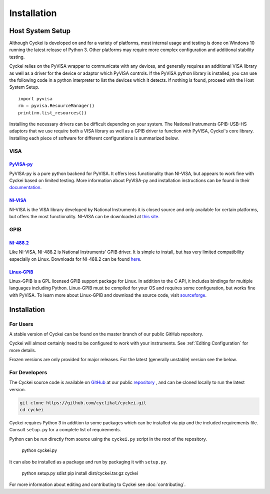 Installation
============

.. _Host System Setup:

Host System Setup
-----------------
Although Cyckei is developed on and for a variety of platforms, most internal usage and testing is done on Windows 10 running the latest release of Python 3. Other platforms may require more complex configuration and additional stability testing.

Cyckei relies on the PyVISA wrapper to communicate with any devices, and generally requires an additional VISA library as well as a driver for the device or adaptor which PyVISA controls. If the PyVISA python library is installed, you can use the following code in a python interpreter to list the devices which it detects. If nothing is found, proceed with the Host System Setup.

::

    import pyvisa
    rm = pyvisa.ResourceManager()
    print(rm.list_resources())

Installing the necessary drivers can be difficult depending on your system. The National Instruments GPIB-USB-HS adaptors that we use require both a VISA library as well as a GPIB driver to function with PyVISA, Cyckei's core library. Installing each piece of software for different configurations is summarized below.

VISA
^^^^
`PyVISA-py`_
""""""""""""
PyVISA-py is a pure python backend for PyVISA. It offers less functionality than NI-VISA, but appears to work fine with Cyckei based on limited testing. More information about PyVISA-py and installation instructions can be found in their `documentation <https://pyvisa-py.readthedocs.io/>`_.

`NI-VISA`_
""""""""""
NI-VISA is the VISA library developed by National Instruments it is closed source and only available for certain platforms, but offers the most functionality. NI-VISA can be downloaded at `this site <https://www.ni.com/en-us/support/downloads/drivers/download.ni-visa.html>`_.

GPIB
^^^^
`NI-488.2`_
"""""""""""
Like NI-VISA, NI-488.2 is National Instruments' GPIB driver. It is simple to install, but has very limited compatibility especially on Linux. Downloads for NI-488.2 can be found `here <https://www.ni.com/en-us/support/downloads/drivers/download.ni-488-2.html>`_.

`Linux-GPIB`_
"""""""""""""
Linux-GPIB is a GPL licensed GPIB support package for Linux. In addition to the C API, it includes bindings for multiple languages including Python. Linux-GPIB must be compiled for your OS and requires some configuration, but works fine with PyVISA. To learn more about Linux-GPIB and download the source code, visit `sourceforge <https://linux-gpib.sourceforge.io/>`_.

Installation
------------

For Users
^^^^^^^^^
..
  Cyckei is distributed on PyPi and can easily be acquired with pip. It is recommended that Cyckei is installed into a virtual environment.

  After downloading, simply run ``cyckei`` in the command prompt to launch a component. A "cyckei" folder will automatically be created in the user's home directory to store scripts, configuration, and results.
A stable version of Cyckei can be found on the master branch of our public GitHub repository.

Cyckei will almost certainly need to be configured to work with your instruments. See :ref:`Editing Configuration` for more details.

Frozen versions are only provided for major releases. For the latest (generally unstable) version see the below.

For Developers
^^^^^^^^^^^^^^
The Cyckei source code is available on `GitHub`_ at our public `repository`_ , and can be cloned locally to run the latest version.

.. code-block:: bash

  git clone https://github.com/cyclikal/cyckei.git
  cd cyckei

Cyckei requires Python 3 in addition to some packages which can be installed via pip and the included requirements file. Consult ``setup.py`` for a complete list of requirements.

Python can be run directly from source using the ``cyckei.py`` script in the root of the repository.

  python cyckei.py

It can also be installed as a package and run by packaging it with ``setup.py``.

  python setup.py sdist
  pip install dist/cyckei.tar.gz
  cyckei

For more information about editing and contributing to Cyckei see :doc:`contributing`.

.. _GitHub: https://github.com
.. _repository: https://github.com/cyclikal/cyckei
.. _releases: https://github.com/cyclikal/cyckei/-/releases
.. _PyVISA-py: https://pyvisa-py.readthedocs.io/
.. _NI-VISA: https://www.ni.com/en-us/support/downloads/drivers/download.ni-visa.html
.. _NI-488.2: https://www.ni.com/en-us/support/downloads/drivers/download.ni-488-2.html
.. _Linux-GPIB: https://linux-gpib.sourceforge.io/
